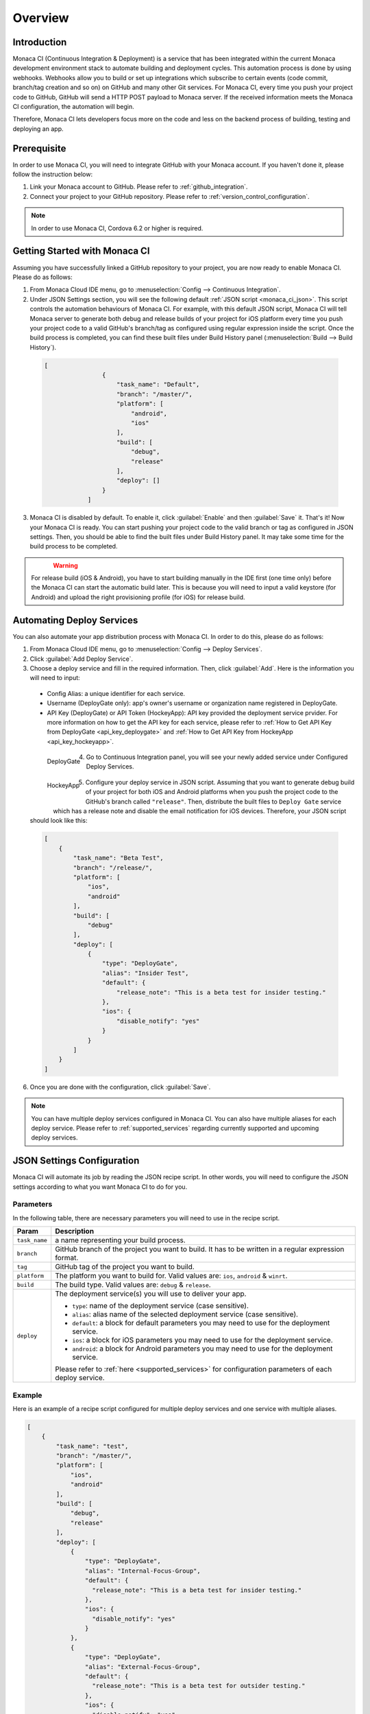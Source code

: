 .. _monaca_ci_overview:

=============================
Overview
=============================


Introduction
============================================================================

Monaca CI (Continuous Integration & Deployment) is a service that has been integrated within the current Monaca development environment stack to automate building and deployment cycles. This automation process is done by using webhooks. Webhooks allow you to build or set up integrations which subscribe to certain events (code commit, branch/tag creation and so on) on  GitHub and many other Git services. For Monaca CI, every time you push your project code to  GitHub,  GitHub will send a HTTP POST payload to Monaca server. If the received information meets the Monaca CI configuration, the automation will begin.

Therefore, Monaca CI lets developers focus more on the code and less on the backend process of building, testing and deploying an app. 

Prerequisite
=================================

In order to use Monaca CI, you will need to integrate  GitHub with your Monaca account. If you haven't done it, please follow the instruction below:

#. Link your Monaca account to  GitHub. Please refer to :ref:`github_integration`.
#. Connect your project to your  GitHub repository. Please refer to :ref:`version_control_configuration`.

.. note:: In order to use Monaca CI, Cordova 6.2 or higher is required. 


Getting Started with Monaca CI
============================================

Assuming you have successfully linked a  GitHub repository to your project, you are now ready to enable Monaca CI. Please do as follows:

1. From Monaca Cloud IDE menu, go to :menuselection:`Config --> Continuous Integration`.

2. Under JSON Settings section, you will see the following default :ref:`JSON script <monaca_ci_json>`. This script controls the automation behaviours of Monaca CI. For example, with this default JSON script, Monaca CI will tell Monaca server to generate both debug and release builds of your project for iOS platform every time you push your project code to a valid  GitHub's branch/tag as configured using regular expression inside the script. Once the build process is completed, you can find these built files under Build History panel (:menuselection:`Build --> Build History`).

  .. code-block:: javascript

    [
		    {
		        "task_name": "Default",
		        "branch": "/master/",
		        "platform": [
		            "android",
		            "ios"
		        ],
		        "build": [
		            "debug",
		            "release"
		        ],
		        "deploy": []
		    }
		]

3. Monaca CI is disabled by default. To enable it, click :guilabel:`Enable` and then :guilabel:`Save` it. That's it! Now your Monaca CI is ready. You can start pushing your project code to the valid branch or tag as configured in JSON settings. Then, you should be able to find the built files under Build History panel. It may take some time for the build process to be completed.

  .. figure:: images/overview/3.png
      :width: 600px
      :align: left

  .. rst-class:: clear


.. warning:: For release build (iOS & Android), you have to start building manually in the IDE first (one time only) before the Monaca CI can start the automatic build later. This is because you will need to input a valid keystore (for Android) and upload the right provisioning profile (for iOS) for release build.

Automating Deploy Services
============================================

You can also automate your app distribution process with Monaca CI. In order to do this, please do as follows:

1. From Monaca Cloud IDE menu, go to :menuselection:`Config --> Deploy Services`.

2. Click :guilabel:`Add Deploy Service`.

3. Choose a deploy service and fill in the required information. Then, click :guilabel:`Add`. Here is the information you will need to input:

  - Config Alias: a unique identifier for each service.
  - Username (DeployGate only): app's owner's username or organization name registered in DeployGate.
  - API Key (DeployGate) or API Token (HockeyApp): API key provided the deployment service prvider. For more information on how to get the API key for each service, please refer to :ref:`How to Get API Key from DeployGate <api_key_deploygate>` and :ref:`How to Get API Key from HockeyApp <api_key_hockeyapp>`.

  .. figure:: images/overview/1.png
    :width: 600px
    :align: left

    DeployGate

  .. figure:: images/overview/1_1.png
    :width: 600px
    :align: left

    HockeyApp

  .. rst-class:: clear

4. Go to Continuous Integration panel, you will see your newly added service under Configured Deploy Services.

  .. figure:: images/overview/4.png
    :width: 700px
    :align: left

  .. rst-class:: clear

5. Configure your deploy service in JSON script. Assuming that you want to generate debug build of your project for both iOS and Android platforms when you push the project code to the  GitHub's branch called ``"release"``. Then, distribute the built files to ``Deploy Gate`` service which has a release note and disable the email notification for iOS devices. Therefore, your JSON script should look like this:

  .. code-block:: javascript

      [
          {
              "task_name": "Beta Test",
              "branch": "/release/",
              "platform": [
                  "ios",
                  "android"
              ],
              "build": [
                  "debug"
              ],
              "deploy": [
                  {
                      "type": "DeployGate",
                      "alias": "Insider Test",
                      "default": {
                          "release_note": "This is a beta test for insider testing."
                      },
                      "ios": {
                          "disable_notify": "yes"
                      }
                  }
              ]
          }
      ]

6. Once you are done with the configuration, click :guilabel:`Save`.

.. note:: You can have multiple deploy services configured in Monaca CI. You can also have multiple aliases for each deploy service. Please refer to :ref:`supported_services` regarding currently supported and upcoming deploy services. 


.. _monaca_ci_json:

JSON Settings Configuration
============================================

Monaca CI will automate its job by reading the JSON recipe script. In other words, you will need to configure the JSON settings according to what you want Monaca CI to do for you.

Parameters
^^^^^^^^^^^^^^^^^^^^

In the following table, there are necessary parameters you will need to use in the recipe script.

+-----------------+------------------------------------------------------------------------------------------------------------------+
| Param           |   Description                                                                                                    |
+=================+==================================================================================================================+
|``task_name``    |  a name representing your build process.                                                                         |
+-----------------+------------------------------------------------------------------------------------------------------------------+
|``branch``       |   GitHub branch of the project you want to build. It has to be written in a regular expression format.           |
+-----------------+------------------------------------------------------------------------------------------------------------------+
|``tag``          |   GitHub tag of the project you want to build.                                                                   |
+-----------------+------------------------------------------------------------------------------------------------------------------+
|``platform``     |  The platform you want to build for. Valid values are: ``ios``, ``android`` & ``winrt``.                         |
+-----------------+------------------------------------------------------------------------------------------------------------------+
|``build``        |  The build type. Valid values are: ``debug`` & ``release``.                                                      |
+-----------------+------------------------------------------------------------------------------------------------------------------+
|``deploy``       |  The deployment service(s) you will use to deliver your app.                                                     |   
|                 |                                                                                                                  |
|                 |  - ``type``: name of the deployment service (case sensitive).                                                    |
|                 |  - ``alias``: alias name of the selected deployment service (case sensitive).                                    |
|                 |  - ``default``: a block for default parameters you may need to use for the deployment service.                   |
|                 |  - ``ios``: a block for iOS parameters you may need to use for the deployment service.                           |
|                 |  - ``android``: a block for Android parameters you may need to use for the deployment service.                   |
|                 |                                                                                                                  |
|                 |  Please refer to :ref:`here <supported_services>` for configuration parameters of each deploy service.           |
+-----------------+------------------------------------------------------------------------------------------------------------------+

Example
^^^^^^^^^^^^^^^^^^^^^^^^^^^^^^^

Here is an example of a recipe script configured for multiple deploy services and one service with multiple aliases.

.. code-block:: javascript

    [
        {
            "task_name": "test",
            "branch": "/master/",
            "platform": [
                "ios",
                "android"
            ],
            "build": [
                "debug",
                "release"
            ],
            "deploy": [
                {
                    "type": "DeployGate",
                    "alias": "Internal-Focus-Group",
                    "default": {
                      "release_note": "This is a beta test for insider testing."
                    },
                    "ios": {
                      "disable_notify": "yes"
                    }
                },
                {
                    "type": "DeployGate",
                    "alias": "External-Focus-Group",
                    "default": {
                      "release_note": "This is a beta test for outsider testing."
                    },
                    "ios": {
                      "disable_notify": "yes"
                    }
                },
                {
                    "type": "HockeyApp",
                    "alias": "Demo",
                    "default": {
                      "notes": "This is a beta test for demo."
                    }
                }
            ]
        }
    ]



Monaca CI Execution Procedure
============================================

Assuming that you want to use Monaca CI to create release build for iOS and Android when you push the project code to a branch called ``master``. Moreover, you want Monaca CI to distribute the built files to 2 deployment services such as DeployGate and HockeyApp. For this reason, your JSON recipe should look like this:

.. code-block:: javascript

  [
    {
      "task_name": "Default",
      "branch": "/master/",
      "platform": [
        "ios",
        "android"
      ],
      "build": [
        "release"
      ],
      "deploy": [
        {
          "type": "DeployGate",
          "alias": "Insider Test",
          "default": {
            "release_note": "This is a beta test for insider testing."
          },
          "ios": {
            "disable_notify": "yes"
          }
        },
        {
          "type": "HockeyApp",
          "alias": "Demo",
          "default": {
            "notes": "This is a beta test for demo."
          }
        }
      ]
    }
  ]

Here is the execution procedure for Monaca CI corresponding to the above JSON setting:

1. Code is pushed to GitHub.

2. If the code is pushed to a valid GitHub’s branch/tag as configured in JSON recipe script, Monaca server will start building your project. Please go to :menuselection:`Build --> CI History` to see the live process of Monaca CI. Then, you can find the built files in :menuselection:`Build --> Build History`.

  .. figure:: images/overview/5.png
      :width: 700px
      :align: left

      Preparing to Build

  .. figure:: images/overview/7.png
      :width: 700px
      :align: left

      Building Complete

  .. figure:: images/overview/8.png
      :width: 700px
      :align: left

      Build Complete

  .. rst-class:: clear

3. When the build process is successfully completed in Monaca server, the build files will be sent to the configured deployment services.

  .. figure:: images/overview/9.png
      :width: 700px
      :align: left

      DeployGate Dashboard

  .. figure:: images/overview/10.png
      :width: 700px
      :align: left

      HockeyApp Dashboard

  .. rst-class:: clear

.. seealso::

  *See Also*

  - :ref:`supported_services`
